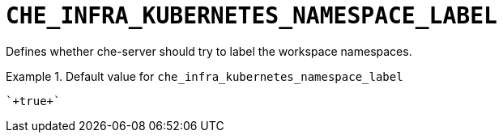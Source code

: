 [id="che_infra_kubernetes_namespace_label_{context}"]
= `+CHE_INFRA_KUBERNETES_NAMESPACE_LABEL+`

Defines whether che-server should try to label the workspace namespaces.


.Default value for `+che_infra_kubernetes_namespace_label+`
====
----
`+true+`
----
====

